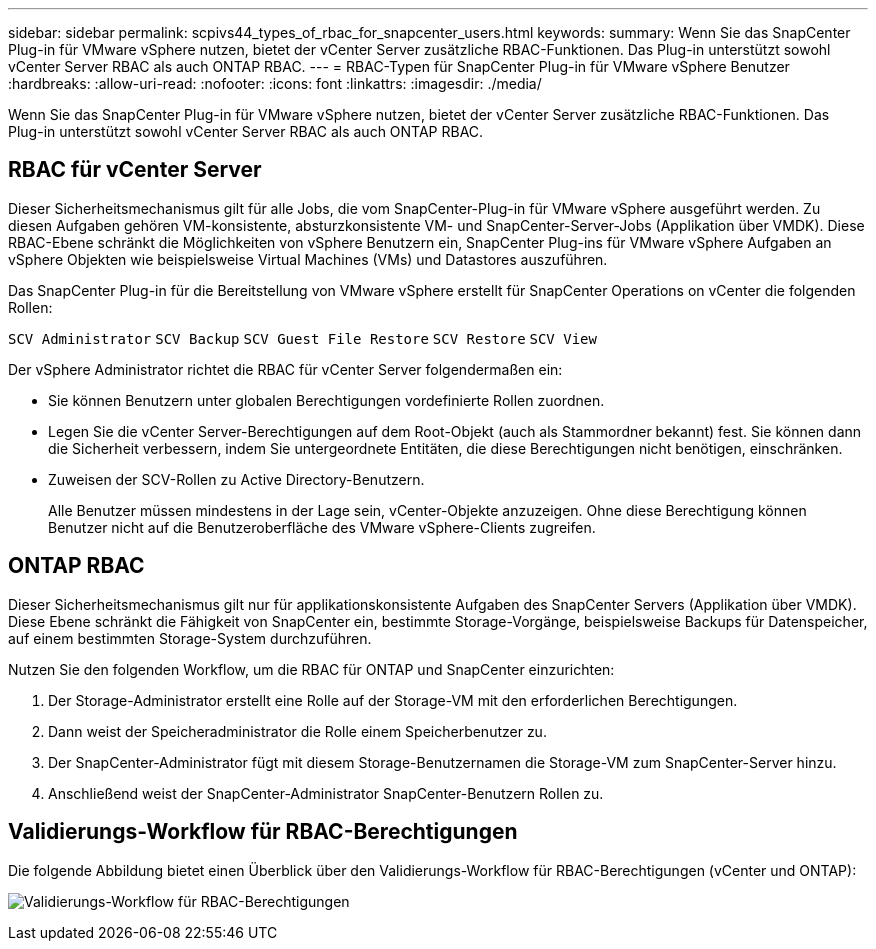 ---
sidebar: sidebar 
permalink: scpivs44_types_of_rbac_for_snapcenter_users.html 
keywords:  
summary: Wenn Sie das SnapCenter Plug-in für VMware vSphere nutzen, bietet der vCenter Server zusätzliche RBAC-Funktionen. Das Plug-in unterstützt sowohl vCenter Server RBAC als auch ONTAP RBAC. 
---
= RBAC-Typen für SnapCenter Plug-in für VMware vSphere Benutzer
:hardbreaks:
:allow-uri-read: 
:nofooter: 
:icons: font
:linkattrs: 
:imagesdir: ./media/


[role="lead"]
Wenn Sie das SnapCenter Plug-in für VMware vSphere nutzen, bietet der vCenter Server zusätzliche RBAC-Funktionen. Das Plug-in unterstützt sowohl vCenter Server RBAC als auch ONTAP RBAC.



== RBAC für vCenter Server

Dieser Sicherheitsmechanismus gilt für alle Jobs, die vom SnapCenter-Plug-in für VMware vSphere ausgeführt werden. Zu diesen Aufgaben gehören VM-konsistente, absturzkonsistente VM- und SnapCenter-Server-Jobs (Applikation über VMDK). Diese RBAC-Ebene schränkt die Möglichkeiten von vSphere Benutzern ein, SnapCenter Plug-ins für VMware vSphere Aufgaben an vSphere Objekten wie beispielsweise Virtual Machines (VMs) und Datastores auszuführen.

Das SnapCenter Plug-in für die Bereitstellung von VMware vSphere erstellt für SnapCenter Operations on vCenter die folgenden Rollen:

`SCV Administrator`
`SCV Backup`
`SCV Guest File Restore`
`SCV Restore`
`SCV View`

Der vSphere Administrator richtet die RBAC für vCenter Server folgendermaßen ein:

* Sie können Benutzern unter globalen Berechtigungen vordefinierte Rollen zuordnen.
* Legen Sie die vCenter Server-Berechtigungen auf dem Root-Objekt (auch als Stammordner bekannt) fest. Sie können dann die Sicherheit verbessern, indem Sie untergeordnete Entitäten, die diese Berechtigungen nicht benötigen, einschränken.
* Zuweisen der SCV-Rollen zu Active Directory-Benutzern.
+
Alle Benutzer müssen mindestens in der Lage sein, vCenter-Objekte anzuzeigen.  Ohne diese Berechtigung können Benutzer nicht auf die Benutzeroberfläche des VMware vSphere-Clients zugreifen.





== ONTAP RBAC

Dieser Sicherheitsmechanismus gilt nur für applikationskonsistente Aufgaben des SnapCenter Servers (Applikation über VMDK). Diese Ebene schränkt die Fähigkeit von SnapCenter ein, bestimmte Storage-Vorgänge, beispielsweise Backups für Datenspeicher, auf einem bestimmten Storage-System durchzuführen.

Nutzen Sie den folgenden Workflow, um die RBAC für ONTAP und SnapCenter einzurichten:

. Der Storage-Administrator erstellt eine Rolle auf der Storage-VM mit den erforderlichen Berechtigungen.
. Dann weist der Speicheradministrator die Rolle einem Speicherbenutzer zu.
. Der SnapCenter-Administrator fügt mit diesem Storage-Benutzernamen die Storage-VM zum SnapCenter-Server hinzu.
. Anschließend weist der SnapCenter-Administrator SnapCenter-Benutzern Rollen zu.




== Validierungs-Workflow für RBAC-Berechtigungen

Die folgende Abbildung bietet einen Überblick über den Validierungs-Workflow für RBAC-Berechtigungen (vCenter und ONTAP):

image:scpivs44_image1.png["Validierungs-Workflow für RBAC-Berechtigungen"]
